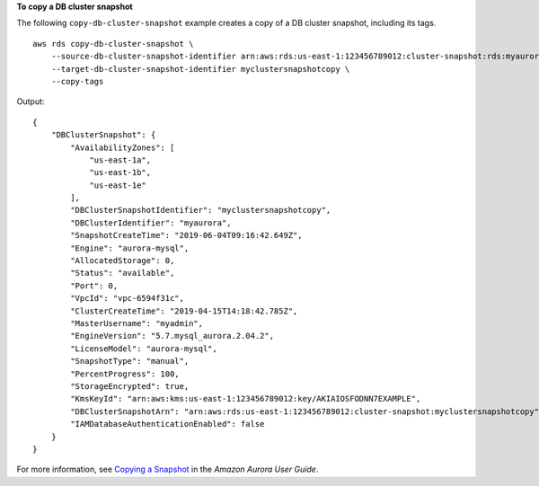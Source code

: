 **To copy a DB cluster snapshot**

The following ``copy-db-cluster-snapshot`` example creates a copy of a DB cluster snapshot, including its tags. :: 

    aws rds copy-db-cluster-snapshot \
        --source-db-cluster-snapshot-identifier arn:aws:rds:us-east-1:123456789012:cluster-snapshot:rds:myaurora-2019-06-04-09-16 
        --target-db-cluster-snapshot-identifier myclustersnapshotcopy \
        --copy-tags

Output::

    {
        "DBClusterSnapshot": {
            "AvailabilityZones": [
                "us-east-1a",
                "us-east-1b",
                "us-east-1e"
            ],
            "DBClusterSnapshotIdentifier": "myclustersnapshotcopy",
            "DBClusterIdentifier": "myaurora",
            "SnapshotCreateTime": "2019-06-04T09:16:42.649Z",
            "Engine": "aurora-mysql",
            "AllocatedStorage": 0,
            "Status": "available",
            "Port": 0,
            "VpcId": "vpc-6594f31c",
            "ClusterCreateTime": "2019-04-15T14:18:42.785Z",
            "MasterUsername": "myadmin",
            "EngineVersion": "5.7.mysql_aurora.2.04.2",
            "LicenseModel": "aurora-mysql",
            "SnapshotType": "manual",
            "PercentProgress": 100,
            "StorageEncrypted": true,
            "KmsKeyId": "arn:aws:kms:us-east-1:123456789012:key/AKIAIOSFODNN7EXAMPLE",
            "DBClusterSnapshotArn": "arn:aws:rds:us-east-1:123456789012:cluster-snapshot:myclustersnapshotcopy",
            "IAMDatabaseAuthenticationEnabled": false
        }
    }

For more information, see `Copying a Snapshot <https://docs.aws.amazon.com/AmazonRDS/latest/AuroraUserGuide/USER_CopySnapshot.html>`__ in the *Amazon Aurora User Guide*.
